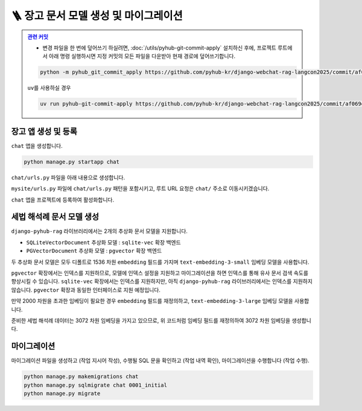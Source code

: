 ========================================
🪜 장고 문서 모델 생성 및 마이그레이션
========================================


.. admonition:: `관련 커밋 <https://github.com/pyhub-kr/django-webchat-rag-langcon2025/commit/af069ef93498c5597eee29cbab50cc1ac1a2088f>`_
   :class: dropdown

   * 변경 파일을 한 번에 덮어쓰기 하실려면, :doc:`/utils/pyhub-git-commit-apply` 설치하신 후에, 프로젝트 루트에서 아래 명령 실행하시면
     지정 커밋의 모든 파일을 다운받아 현재 경로에 덮어쓰기합니다.

   .. code-block:: bash

      python -m pyhub_git_commit_apply https://github.com/pyhub-kr/django-webchat-rag-langcon2025/commit/af069ef93498c5597eee29cbab50cc1ac1a2088f

   ``uv``\를 사용하실 경우 

   .. code-block:: bash

      uv run pyhub-git-commit-apply https://github.com/pyhub-kr/django-webchat-rag-langcon2025/commit/af069ef93498c5597eee29cbab50cc1ac1a2088f


장고 앱 생성 및 등록
=======================

``chat`` 앱을 생성합니다.

.. code-block:: shell

    python manage.py startapp chat

``chat/urls.py`` 파일을 아래 내용으로 생성합니다.

.. code-block:: python
    :caption: ``chat/urls.py``

    from django.urls import path
    from . import views

    urlpatterns = []

``mysite/urls.py`` 파일에 ``chat/urls.py`` 패턴을 포함시키고,
루트 URL 요청은 ``chat/`` 주소로 이동시키겠습니다.

.. code-block:: python
    :caption: ``mysite/urls.py`` 덮어쓰기
    :emphasize-lines: 4,8-9
    :linenos:

    from django.apps import apps
    from django.contrib import admin
    from django.urls import include, path
    from django.views.generic import RedirectView

    urlpatterns = [
        path("admin/", admin.site.urls),
        path("chat/", include("chat.urls")),
        path("", RedirectView.as_view(url="/chat/")),
    ]


    if apps.is_installed("debug_toolbar"):
        urlpatterns = [
            path("__debug__/", include("debug_toolbar.urls")),
        ] + urlpatterns


``chat`` 앱을 프로젝트에 등록하여 활성화합니다.

.. code-block:: python
    :caption: ``mysite/settings.py``
    :emphasize-lines: 4

    INSTALLED_APPS = [
        # ...
        'pyhub.rag',
        'chat',
    ]


세법 해석례 문서 모델 생성
===============================

``django-pyhub-rag`` 라이브러리에서는 2개의 추상화 문서 모델을 지원합니다.

* ``SQLiteVectorDocument`` 추상화 모델 : ``sqlite-vec`` 확장 백엔드
* ``PGVectorDocument`` 추상화 모델 : ``pgvector`` 확장 백엔드

두 추상화 문서 모델은 모두 디폴트로 1536 차원 ``embedding`` 필드를 가지며 ``text-embedding-3-small`` 임베딩 모델을 사용합니다.

.. tab-set::

    .. tab-item:: sqlite

        .. code-block:: python
            :caption: ``chat/models.py``

            from pyhub.rag.models.sqlite import SQLiteVectorDocument

            class TaxLawDocument(SQLiteVectorDocument):
                pass

    .. tab-item:: postgres

        .. code-block:: python
            :caption: ``chat/models.py``

            from pyhub.rag.models.postgres import PGVectorDocument

            class TaxLawDocument(PGVectorDocument):
                pass

``pgvector`` 확장에서는 인덱스를 지원하므로, 모델에 인덱스 설정을 지원하고 마이그레이션을 하면 인덱스를 통해 유사 문서 검색 속도를 향상시킬 수 있습니다.
``sqlite-vec`` 확장에서는 인덱스를 지원하지만, 아직 ``django-pyhub-rag`` 라이브러리에서는 인덱스를 지원하지 않습니다.
``pgvector`` 확장과 동일한 인터페이스로 지원 예정입니다.

만약 2000 차원을 초과한 임베딩이 필요한 경우 ``embedding`` 필드를 재정의하고, ``text-embedding-3-large`` 임베딩 모델을 사용합니다.

.. tab-set::

    .. tab-item:: sqlite

        .. code-block:: python
            :caption: ``chat/models.py``
            :emphasize-lines: 1,5-9

            from pyhub.rag.fields.sqlite import SQLiteVectorField
            from pyhub.rag.models.sqlite import SQLiteVectorDocument

            class TaxLawDocument(SQLiteVectorDocument):
                embedding = SQLiteVectorField(
                    dimensions=3072,
                    editable=False,
                    embedding_model="text-embedding-3-large",
                )

    .. tab-item:: postgres

        .. code-block:: python
            :caption: ``chat/models.py``
            :emphasize-lines: 1,5-9

            from pyhub.rag.fields.postgres import PGVectorField
            from pyhub.rag.models.postgres import PGVectorDocument

            class TaxLawDocument(PGVectorDocument):
                embedding = PGVectorField(
                    dimensions=3072,
                    editable=False,
                    embedding_model="text-embedding-3-large",
                )

준비한 세법 해석례 데이터는 3072 차원 임베딩을 가지고 있으므로, 위 코드처럼 임베딩 필드를 재정의하여 3072 차원 임베딩을 생성합니다.


마이그레이션
===============================

마이그레이션 파일을 생성하고 (작업 지시어 작성), 수행될 SQL 문을 확인하고 (작업 내역 확인), 마이그레이션을 수행합니다 (작업 수행).

.. code-block:: shell

    python manage.py makemigrations chat
    python manage.py sqlmigrate chat 0001_initial
    python manage.py migrate

.. tab-set::

    .. tab-item:: sqlite

        .. figure:: ./assets/app-models/0001-migrate-sqlite.png

        테이블 생성 시에 ``CREATE VIRTUAL TABLE`` 쿼리로 가상 테이블이 생성됨을 확인하실 수 있고,
        ``embedding`` 필드를 ``float[3072]`` 타입으로 차원수에 맞게 생성됨을 확인하실 수 있습니다.

    .. tab-item:: postgres

        .. TODO: 윈도우에서 pgvector 스샷을 다시 떠서, 위 SQLite 스타일로 적용하기

        .. figure:: ./assets/app-models/0001-migrate-postgres.png

        ``embedding`` 필드는 3072차원으로서 2000차원이 넘기에 ``halfvec`` 타입으로 생성됩니다.
        2000차원 이하는 ``vector`` 타입을 사용할 수 있습니다.
